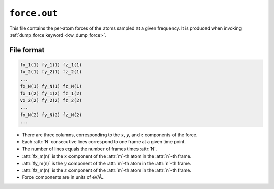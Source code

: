 .. _force_out_gpumd:
.. index::
   single: force.out (output file)

``force.out``
=============

This file contains the per-atom forces of the atoms sampled at a given frequency.
It is produced when invoking :ref:`dump_force keyword <kw_dump_force>`.

File format
-----------

.. code::

   fx_1(1) fy_1(1) fz_1(1)
   fx_2(1) fy_2(1) fz_2(1)
   ...
   fx_N(1) fy_N(1) fz_N(1)
   fx_1(2) fy_1(2) fz_1(2)
   vx_2(2) fy_2(2) fz_2(2)
   ...
   fx_N(2) fy_N(2) fz_N(2)
   ...

* There are three columns, corresponding to the :math:`x`, :math:`y`, and :math:`z` components of the force.
* Each :attr:`N` consecutive lines correspond to one frame at a given time point.
* The number of lines equals the number of frames times :attr:`N`.
* :attr:`fx_m(n)` is the :math:`x` component of the :attr:`m`-th atom in the :attr:`n`-th frame.
* :attr:`fy_m(n)` is the :math:`y` component of the :attr:`m`-th atom in the :attr:`n`-th frame.
* :attr:`fz_m(n)` is the :math:`z` component of the :attr:`m`-th atom in the :attr:`n`-th frame.
* Force components are in units of eV/Å.
